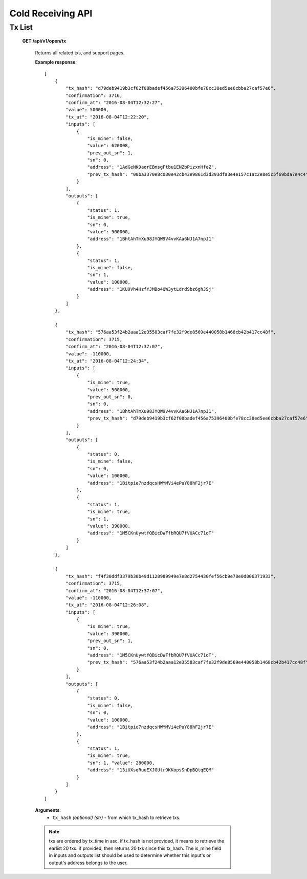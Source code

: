 .. _cold-receiving-api:

********************************************************************************
Cold Receiving API
********************************************************************************

Tx List
-------

    **GET /api/v1/open/tx**

        Returns all related txs, and support pages.

        **Example response**::

            [
                {
                    "tx_hash": "d79deb9419b3cf62f08badef456a75396400bfe78cc38ed5ee6cbba27caf57e6",
                    "confirmation": 3716,
                    "confirm_at": "2016-08-04T12:32:27",
                    "value": 500000,
                    "tx_at": "2016-08-04T12:22:20",
                    "inputs": [
                        {
                            "is_mine": false,
                            "value": 620008,
                            "prev_out_sn": 1,
                            "sn": 0,
                            "address": "1AdGeNK9aorEBmsgFtbu1ENZbPizxnHfeZ",
                            "prev_tx_hash": "00ba3370e8c030e42cb43e9861d3d393dfa3e4e157c1ac2e8e5c5f69bda7e4c4"
                        }
                    ],
                    "outputs": [
                        {
                            "status": 1,
                            "is_mine": true,
                            "sn": 0,
                            "value": 500000,
                            "address": "1BhtAhTmXu98JYQW9V4vvKAa6NJ1A7npJ1"
                        },
                        {
                            "status": 1,
                            "is_mine": false,
                            "sn": 1,
                            "value": 100008,
                            "address": "1KU9Vh4HzfYJMBo4QW3ytLdrd9bz6ghJSj"
                        }
                    ]
                },

                {
                    "tx_hash": "576aa53f24b2aaa12e35583caf7fe32f9de8569e440058b1468cb42b417cc48f",
                    "confirmation": 3715,
                    "confirm_at": "2016-08-04T12:37:07",
                    "value": -110000,
                    "tx_at": "2016-08-04T12:24:34",
                    "inputs": [
                        {
                            "is_mine": true,
                            "value": 500000,
                            "prev_out_sn": 0,
                            "sn": 0,
                            "address": "1BhtAhTmXu98JYQW9V4vvKAa6NJ1A7npJ1",
                            "prev_tx_hash": "d79deb9419b3cf62f08badef456a75396400bfe78cc38ed5ee6cbba27caf57e6"
                        }
                    ],
                    "outputs": [
                        {
                            "status": 0,
                            "is_mine": false,
                            "sn": 0,
                            "value": 100000,
                            "address": "1Bitpie7nzdqcsHWYMVi4ePuY88hF2jr7E"
                        },
                        {
                            "status": 1,
                            "is_mine": true,
                            "sn": 1,
                            "value": 390000,
                            "address": "1M5CKnUywtfQBicDWFfbRQU7fVUACc71oT"
                        }
                    ]
                },

                {
                    "tx_hash": "f4f30ddf3379b30b49d1128989949e7e8d2754430fef56cb9e78e0d006371933",
                    "confirmation": 3715,
                    "confirm_at": "2016-08-04T12:37:07",
                    "value": -110000,
                    "tx_at": "2016-08-04T12:26:08",
                    "inputs": [
                        {
                            "is_mine": true,
                            "value": 390000,
                            "prev_out_sn": 1,
                            "sn": 0,
                            "address": "1M5CKnUywtfQBicDWFfbRQU7fVUACc71oT",
                            "prev_tx_hash": "576aa53f24b2aaa12e35583caf7fe32f9de8569e440058b1468cb42b417cc48f"
                        }
                    ],
                    "outputs": [
                        {
                            "status": 0,
                            "is_mine": false,
                            "sn": 0,
                            "value": 100000,
                            "address": "1Bitpie7nzdqcsHWYMVi4ePuY88hF2jr7E"
                        },
                        {
                            "status": 1,
                            "is_mine": true,
                            "sn": 1, "value": 280000,
                            "address": "13iUXsqRuuEXJGUtr9KKopsSnDpBQtqEQM"
                        }
                    ]
                }
            ]

        **Arguments**:
            * ``tx_hash`` *(optional)* *(str)* - from which tx_hash to retrieve txs.

        .. note:: txs are ordered by tx_time in asc. if tx_hash is not provided, it means to retrieve the earlist 20 txs. if provided, then returns 20 txs since this tx_hash. The is_mine field in inputs and outputs list should be used to determine whether this input's or output's address belongs to the user.
